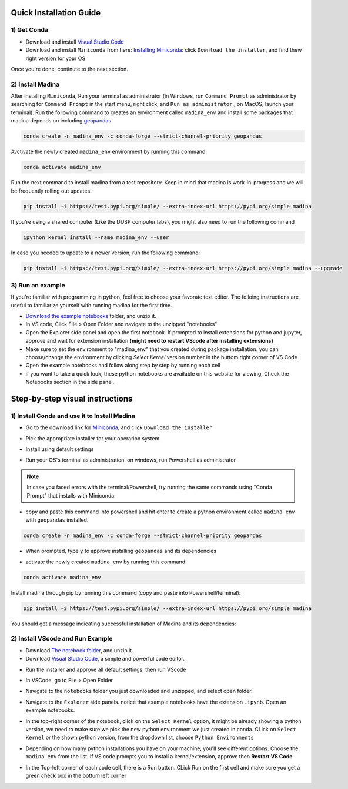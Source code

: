 Quick Installation Guide
==========================

1) Get Conda
--------------
* Download and install `Visual Studio Code <https://code.visualstudio.com/>`_
* Download and install ``Miniconda`` from here: `Installing Miniconda <https://docs.conda.io/projects/miniconda/en/latest/miniconda-install.html>`_: click ``Download the installer``, and find thew right version for your OS.

Once you're done, continute to the next section.

2) Install Madina
-----------------------

After installing ``Miniconda``, Run your terminal as administrator
(in Windows, run ``Command Prompt`` as administrator by searching for ``Command Prompt`` in the start menu, right click, and ``Run as administrator``,, on MacOS, launch your terminal). 
Run the following command to creates an environment called ``madina_env`` and install some packages that madina depends on including `geopandas <geopandas.org/en/stable/>`_ 


.. code-block:: console

   conda create -n madina_env -c conda-forge --strict-channel-priority geopandas

Avctivate the newly created ``madina_env`` environment by running this command:

.. code-block:: console

    conda activate madina_env


Run the next command to install madina from a test repository. Keep in mind that madina is work-in-progress and we will be frequently rolling out updates. 

.. code-block:: console

    pip install -i https://test.pypi.org/simple/ --extra-index-url https://pypi.org/simple madina


If you're using a shared computer (Like the DUSP computer labs), you might also need to run the following command 

.. code-block:: console

    ipython kernel install --name madina_env --user


In case you needed to update to a newer version, run the following command:

.. code-block:: console

  pip install -i https://test.pypi.org/simple/ --extra-index-url https://pypi.org/simple madina --upgrade


3) Run an example
-----------------------

If you're familiar with programming in python, feel free to choose your favorate text editor.
The folloing instructions are useful to familiarize yourself with running madina for the first time.

* `Download the example notebooks <https://www.dropbox.com/scl/fo/vvhukdl6vc2wcprzp9kwc/h?rlkey=3zteo0dj08d5mhbeyo95v8qd2&dl=1>`_ folder, and unzip it.
* In VS code, Click FIle > Open Folder and navigate to the unzipped "notebooks"
* Open the Explorer side panel and open the first notebook. If prompted to install extensions for python and jupyter, approve and wait for extension installation **(might need to restart VScode after installing extensions)**
* Make sure to set the environment to "madina_env" that you created during package installation. you can choose/change the environment by clicking `Select Kernel` version number in the buttom right corner of VS Code
* Open the example notebooks and follow along step by step by running each cell
* if you want to take a quick look, these python notebooks are available on this website for viewing, Check the Notebooks section in the side panel.



Step-by-step visual instructions
=================================================

1) Install Conda and use it to Install Madina
----------------------------------------------
* Go to the download link for `Miniconda <https://docs.conda.io/projects/miniconda/en/latest/miniconda-install.html>`_, and click ``Download the installer``

.. image:: img/0-1-download-installer.png
  :width: 400
  :alt: Download CONDA

* Pick the appropriate installer for your operarion system

.. image:: img/0-2-pick-os-installer.png
  :width: 400
  :alt: pick installer

* Install using default settings

.. image:: img/0-3-install-default.png
  :width: 400
  :alt: Install conda


* Run your OS's terminal as administration. on windows, run Powershell as administrator



.. image:: img/0-4-run-powershell.png
  :width: 400
  :alt: Run powershell

.. note::
  In case you faced errors with the terminal/Powershell, try running the same commands using "Conda Prompt" that installs with Miniconda.

* copy and paste this command into powershell and hit enter to create a python environment called ``madina_env`` with ``geopandas`` installed.

.. code-block:: console

   conda create -n madina_env -c conda-forge --strict-channel-priority geopandas


.. image:: img/0-5-create-env.png
  :width: 400
  :alt: create environment

* When prompted, type ``y`` to approve installing ``geopandas`` and its dependencies 

.. image:: img/0-6-approve.png
  :width: 400
  :alt: create environment

* activate the newly created ``madina_env`` by running this command:

.. code-block:: console

    conda activate madina_env

.. image:: img/0-7-activate.png
  :width: 400
  :alt: activate environment

Install madina through pip by running this command (copy and paste into Powershell/terminal):

.. code-block:: console

    pip install -i https://test.pypi.org/simple/ --extra-index-url https://pypi.org/simple madina

.. image:: img/0-8-pip-install.png
  :width: 400
  :alt: activate environment

You should get a message indicating successful installation of Madina and its dependencies:

.. image:: img/0-9-success.png
  :width: 400
  :alt: activate environment



2) Install VScode and Run Example
----------------------------------------------

* Download `The notebook folder <https://www.dropbox.com/scl/fo/vvhukdl6vc2wcprzp9kwc/h?rlkey=3zteo0dj08d5mhbeyo95v8qd2&dl=1>`_, and unzip it.


* Download `Visual Studio Code <https://code.visualstudio.com/>`_, a simple and powerful code editor. 


.. image:: img/1-download.png
  :width: 400
  :alt: Download VS

* Run the installer and approve all default settings, then run VScode

.. image:: img/2-Install-launch.png
  :width: 400
  :alt: Install cand Run VScode

* In VSCode, go to File > Open Folder

.. image:: img/3-open-folder.png
  :width: 400
  :alt: Open Folder

* Navigate to the  ``notebooks`` folder you just downloaded and unzipped, and select open folder. 

.. image:: img/4-select-folder.png
  :width: 400
  :alt: Select Folder


* Navigate to the ``Explorer`` side panels. notice that example notebooks have the extension ``.ipynb``.  Open an example notebooks.

.. image:: img/5-open-notebook.png
  :width: 400
  :alt: Open Notebook

* In the top-right corner of the notebook, click on the ``Select Kernel`` option, it might be already showing a python version, we need to make sure we pick the new python environment we just created in conda. CLick on ``Select Kernel`` or the shown python version, from the dropdown list, choose ``Python Environments``

.. image:: img/6-select-python-environments.png
  :width: 400
  :alt: Select Python Environment



* Depending on how many python installations you have on your machine, you'll see different options. Choose the ``madina_env`` from the list. If VS code prompts you to install a kernel/extension, approve then **Restart VS Code** 

.. image:: img/7-select-madina_env.png
  :width: 400
  :alt: Select Madina


* In the Top-left corner of each code cell, there is a Run button. CLick Run on the first cell and make sure you get a green check box in the bottum left corner

.. image:: img/8-run-cell.png
  :width: 400
  :alt: Run Cell
